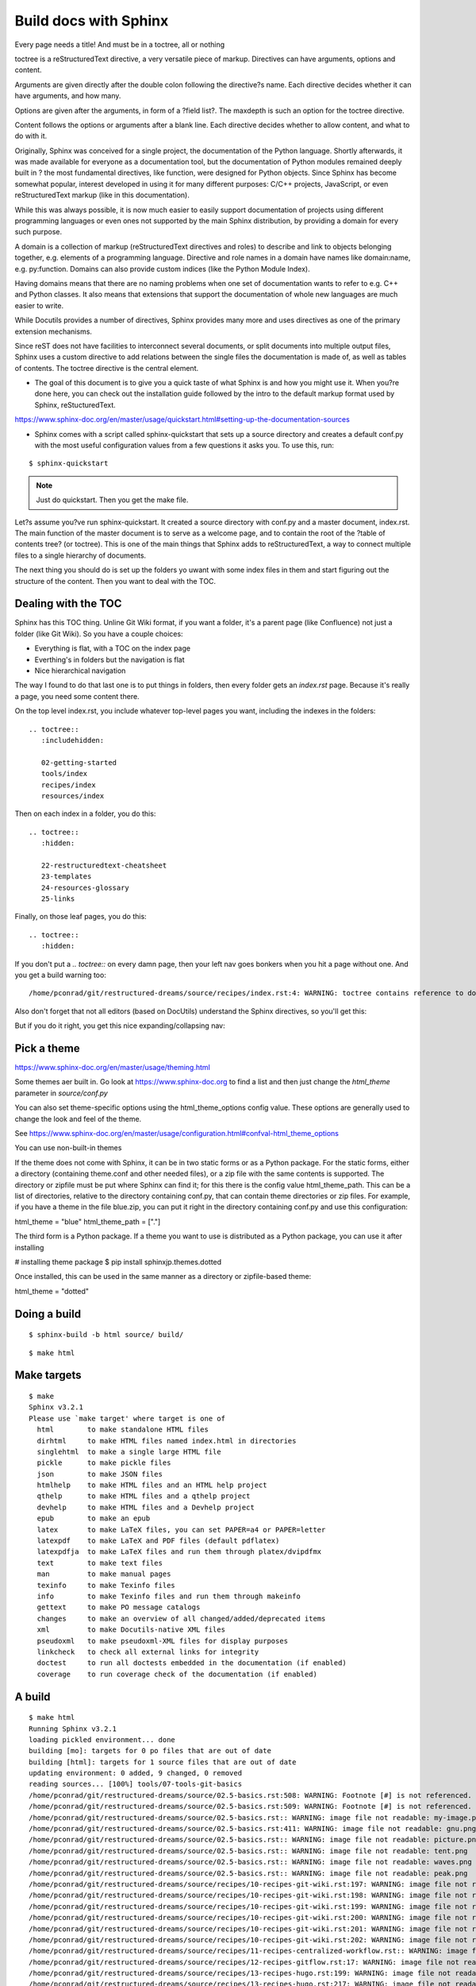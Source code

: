 Build docs with Sphinx
======================

Every page needs a title! And must be in a toctree, all or nothing

toctree is a reStructuredText directive, a very versatile piece of markup. Directives can have arguments, options and content.

Arguments are given directly after the double colon following the directive?s name. Each directive decides whether it can have arguments, and how many.

Options are given after the arguments, in form of a ?field list?. The maxdepth is such an option for the toctree directive.

Content follows the options or arguments after a blank line. Each directive decides whether to allow content, and what to do with it.

Originally, Sphinx was conceived for a single project, the documentation of the Python language. Shortly afterwards, it was made available for everyone as a documentation tool, but the documentation of Python modules remained deeply built in ? the most fundamental directives, like function, were designed for Python objects. Since Sphinx has become somewhat popular, interest developed in using it for many different purposes: C/C++ projects, JavaScript, or even reStructuredText markup (like in this documentation).

While this was always possible, it is now much easier to easily support documentation of projects using different programming languages or even ones not supported by the main Sphinx distribution, by providing a domain for every such purpose.

A domain is a collection of markup (reStructuredText directives and roles) to describe and link to objects belonging together, e.g. elements of a programming language. Directive and role names in a domain have names like domain:name, e.g. py:function. Domains can also provide custom indices (like the Python Module Index).

Having domains means that there are no naming problems when one set of documentation wants to refer to e.g. C++ and Python classes. It also means that extensions that support the documentation of whole new languages are much easier to write.

While Docutils provides a number of directives, Sphinx provides many more and uses directives as one of the primary extension mechanisms.

Since reST does not have facilities to interconnect several documents, or split documents into multiple output files, Sphinx uses a custom directive to add relations between the single files the documentation is made of, as well as tables of contents. The toctree directive is the central element.

* The goal of this document is to give you a quick taste of what Sphinx is and how you might use it. When you?re done here, you can check out the installation guide followed by the intro to the default markup format used by Sphinx, reStucturedText.

https://www.sphinx-doc.org/en/master/usage/quickstart.html#setting-up-the-documentation-sources

* Sphinx comes with a script called sphinx-quickstart that sets up a source directory and creates a default conf.py with the most useful configuration values from a few questions it asks you. To use this, run:

::

    $ sphinx-quickstart

.. Note:: Just do quickstart. Then you get the make file.

Let?s assume you?ve run sphinx-quickstart. It created a source directory with conf.py and a master document, index.rst. The main function of the master document is to serve as a welcome page, and to contain the root of the ?table of contents tree? (or toctree). This is one of the main things that Sphinx adds to reStructuredText, a way to connect multiple files to a single hierarchy of documents.

The next thing you should do is set up the folders yo uwant with some index files in them and start figuring out the structure of the content. Then you want to deal with the TOC.






Dealing with the TOC
--------------------

Sphinx has this TOC thing. Unline Git Wiki format, if you want a folder, it's a parent page (like Confluence) not just a folder (like Git Wiki). So you have a couple choices:

* Everything is flat, with a TOC on the index page
* Everthing's in folders but the navigation is flat
* Nice hierarchical navigation

The way I found to do that last one is to put things in folders, then every folder gets an `index.rst` page. Because it's really a page, you need some content there. 

On the top level index.rst, you include whatever top-level pages you want, including the indexes in the folders:

::

    .. toctree::
       :includehidden:
    
       02-getting-started
       tools/index
       recipes/index
       resources/index

Then on each index in a folder, you do this:

::

    .. toctree::
       :hidden:
    
       22-restructuredtext-cheatsheet
       23-templates
       24-resources-glossary
       25-links

Finally, on those leaf pages, you do this:

::

    .. toctree::
       :hidden:

If you don't put a `.. toctree::` on every damn page, then your left nav goes bonkers when you hit a page without one. And you get a build warning too:

::

    /home/pconrad/git/restructured-dreams/source/recipes/index.rst:4: WARNING: toctree contains reference to document 'recipes/19-recipes-slides' that doesn't have a title: no link will be generated


Also don't forget that not all editors (based on DocUtils) understand the Sphinx directives, so you'll get this:

.. image:: ../../img/unknown-directive-toctree.png

But if you do it right, you get this nice expanding/collapsing nav:

.. image:: ../../img/sphinx-website-nav.png

Pick a theme
------------

https://www.sphinx-doc.org/en/master/usage/theming.html

Some themes aer built in. Go look at https://www.sphinx-doc.org to find a list and then just change the `html_theme` parameter in `source/conf.py`

You can also set theme-specific options using the html_theme_options config value. These options are generally used to change the look and feel of the theme.

See https://www.sphinx-doc.org/en/master/usage/configuration.html#confval-html_theme_options

You can use non-built-in themes

If the theme does not come with Sphinx, it can be in two static forms or as a Python package. For the static forms, either a directory (containing theme.conf and other needed files), or a zip file with the same contents is supported. The directory or zipfile must be put where Sphinx can find it; for this there is the config value html_theme_path. This can be a list of directories, relative to the directory containing conf.py, that can contain theme directories or zip files. For example, if you have a theme in the file blue.zip, you can put it right in the directory containing conf.py and use this configuration:

html_theme = "blue"
html_theme_path = ["."]

The third form is a Python package. If a theme you want to use is distributed as a Python package, you can use it after installing

# installing theme package
$ pip install sphinxjp.themes.dotted

Once installed, this can be used in the same manner as a directory or zipfile-based theme:

html_theme = "dotted"





Doing a build 
--------------

::

    $ sphinx-build -b html source/ build/

::

    $ make html


Make targets
------------

::

    $ make
    Sphinx v3.2.1
    Please use `make target' where target is one of
      html        to make standalone HTML files
      dirhtml     to make HTML files named index.html in directories
      singlehtml  to make a single large HTML file
      pickle      to make pickle files
      json        to make JSON files
      htmlhelp    to make HTML files and an HTML help project
      qthelp      to make HTML files and a qthelp project
      devhelp     to make HTML files and a Devhelp project
      epub        to make an epub
      latex       to make LaTeX files, you can set PAPER=a4 or PAPER=letter
      latexpdf    to make LaTeX and PDF files (default pdflatex)
      latexpdfja  to make LaTeX files and run them through platex/dvipdfmx
      text        to make text files
      man         to make manual pages
      texinfo     to make Texinfo files
      info        to make Texinfo files and run them through makeinfo
      gettext     to make PO message catalogs
      changes     to make an overview of all changed/added/deprecated items
      xml         to make Docutils-native XML files
      pseudoxml   to make pseudoxml-XML files for display purposes
      linkcheck   to check all external links for integrity
      doctest     to run all doctests embedded in the documentation (if enabled)
      coverage    to run coverage check of the documentation (if enabled)



A build
-------

::

    $ make html
    Running Sphinx v3.2.1
    loading pickled environment... done
    building [mo]: targets for 0 po files that are out of date
    building [html]: targets for 1 source files that are out of date
    updating environment: 0 added, 9 changed, 0 removed
    reading sources... [100%] tools/07-tools-git-basics                             
    /home/pconrad/git/restructured-dreams/source/02.5-basics.rst:508: WARNING: Footnote [#] is not referenced.
    /home/pconrad/git/restructured-dreams/source/02.5-basics.rst:509: WARNING: Footnote [#] is not referenced.
    /home/pconrad/git/restructured-dreams/source/02.5-basics.rst:: WARNING: image file not readable: my-image.png
    /home/pconrad/git/restructured-dreams/source/02.5-basics.rst:411: WARNING: image file not readable: gnu.png(options)
    /home/pconrad/git/restructured-dreams/source/02.5-basics.rst:: WARNING: image file not readable: picture.png
    /home/pconrad/git/restructured-dreams/source/02.5-basics.rst:: WARNING: image file not readable: tent.png
    /home/pconrad/git/restructured-dreams/source/02.5-basics.rst:: WARNING: image file not readable: waves.png
    /home/pconrad/git/restructured-dreams/source/02.5-basics.rst:: WARNING: image file not readable: peak.png
    /home/pconrad/git/restructured-dreams/source/recipes/10-recipes-git-wiki.rst:197: WARNING: image file not readable: recipes/../img/recipes-git-wiki-create.png
    /home/pconrad/git/restructured-dreams/source/recipes/10-recipes-git-wiki.rst:198: WARNING: image file not readable: recipes/../img/github-settings.png
    /home/pconrad/git/restructured-dreams/source/recipes/10-recipes-git-wiki.rst:199: WARNING: image file not readable: recipes/../img/git-wikis.png
    /home/pconrad/git/restructured-dreams/source/recipes/10-recipes-git-wiki.rst:200: WARNING: image file not readable: recipes/../img/recipes-git-repo-bb-clone-wiki.png
    /home/pconrad/git/restructured-dreams/source/recipes/10-recipes-git-wiki.rst:201: WARNING: image file not readable: recipes/../img/github-wiki-button.png
    /home/pconrad/git/restructured-dreams/source/recipes/10-recipes-git-wiki.rst:202: WARNING: image file not readable: recipes/../img/recipes-git-wiki-bb-something.png
    /home/pconrad/git/restructured-dreams/source/recipes/11-recipes-centralized-workflow.rst:: WARNING: image file not readable: recipes/../img/git-centralized-workflow.png
    /home/pconrad/git/restructured-dreams/source/recipes/12-recipes-gitflow.rst:17: WARNING: image file not readable: recipes/../img/github-flow.png
    /home/pconrad/git/restructured-dreams/source/recipes/13-recipes-hugo.rst:199: WARNING: image file not readable: recipes/../img/hugo-preview.png
    /home/pconrad/git/restructured-dreams/source/recipes/13-recipes-hugo.rst:217: WARNING: image file not readable: recipes/../../static/images/whatever.png
    /home/pconrad/git/restructured-dreams/source/recipes/20-recipes-slides-dzslides.rst:110: WARNING: image file not readable: recipes/../img/slides-dzslides.png
    /home/pconrad/git/restructured-dreams/source/recipes/20-recipes-slides-dzslides.rst:153: WARNING: image file not readable: recipes/../img/slides-dzslides-images.png
    /home/pconrad/git/restructured-dreams/source/resources/22-restructuredtext-cheatsheet.rst:45: WARNING: image file not readable: path/to/image.jpg
    /home/pconrad/git/restructured-dreams/source/tools/07-tools-git-basics.rst:33: WARNING: image file not readable: tools/../img/git-centralized-workflow.png
    /home/pconrad/git/restructured-dreams/source/tools/07-tools-git-basics.rst:64: WARNING: image file not readable: tools/../img/github-flow.png
    looking for now-outdated files... none found
    pickling environment... done
    checking consistency... /home/pconrad/git/restructured-dreams/source/01-index.rst: WARNING: document isn't included in any toctree
    /home/pconrad/git/restructured-dreams/source/02.5-basics.rst: WARNING: document isn't included in any toctree
    /home/pconrad/git/restructured-dreams/source/rstest.rst: WARNING: document isn't included in any toctree
    done
    preparing documents... done
    writing output... [100%] tools/index                                            
    /home/pconrad/git/restructured-dreams/source/02.5-basics.rst:: WARNING: Could not obtain image size. :scale: option is ignored.
    /home/pconrad/git/restructured-dreams/source/recipes/index.rst:4: WARNING: toctree contains reference to document 'recipes/19-recipes-slides' that doesn't have a title: no link will be generated
    /home/pconrad/git/restructured-dreams/source/recipes/index.rst:4: WARNING: toctree contains reference to document 'recipes/19-recipes-slides' that doesn't have a title: no link will be generated
    /home/pconrad/git/restructured-dreams/source/recipes/index.rst:4: WARNING: toctree contains reference to document 'recipes/19-recipes-slides' that doesn't have a title: no link will be generated
    /home/pconrad/git/restructured-dreams/source/recipes/index.rst:4: WARNING: toctree contains reference to document 'recipes/19-recipes-slides' that doesn't have a title: no link will be generated
    /home/pconrad/git/restructured-dreams/source/recipes/index.rst:4: WARNING: toctree contains reference to document 'recipes/19-recipes-slides' that doesn't have a title: no link will be generated
    /home/pconrad/git/restructured-dreams/source/recipes/index.rst:4: WARNING: toctree contains reference to document 'recipes/19-recipes-slides' that doesn't have a title: no link will be generated
    /home/pconrad/git/restructured-dreams/source/recipes/index.rst:4: WARNING: toctree contains reference to document 'recipes/19-recipes-slides' that doesn't have a title: no link will be generated
    generating indices...  genindexdone
    writing additional pages...  searchdone
    copying static files... ... done
    copying extra files... done
    dumping search index in English (code: en)... done
    dumping object inventory... done
    build succeeded, 34 warnings.
    
    The HTML pages are in build/html.
